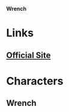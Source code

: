 *Wrench*

* Links
** [[http://slugfestgames.com/games/rdi/wrench/][Official Site]]
* Characters
** Wrench
